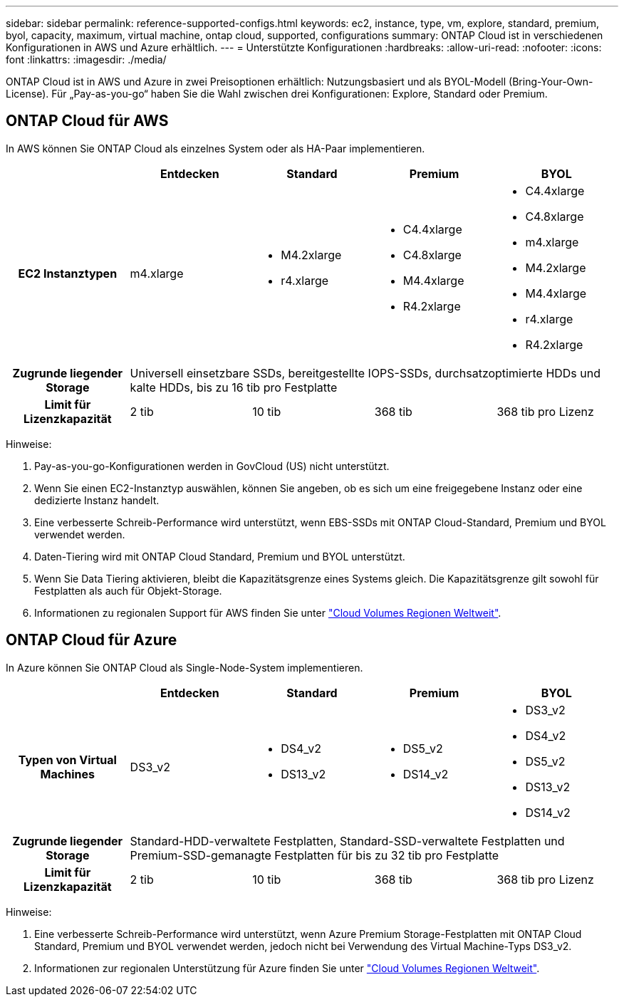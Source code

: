 ---
sidebar: sidebar 
permalink: reference-supported-configs.html 
keywords: ec2, instance, type, vm, explore, standard, premium, byol, capacity, maximum, virtual machine, ontap cloud, supported, configurations 
summary: ONTAP Cloud ist in verschiedenen Konfigurationen in AWS und Azure erhältlich. 
---
= Unterstützte Konfigurationen
:hardbreaks:
:allow-uri-read: 
:nofooter: 
:icons: font
:linkattrs: 
:imagesdir: ./media/


[role="lead"]
ONTAP Cloud ist in AWS und Azure in zwei Preisoptionen erhältlich: Nutzungsbasiert und als BYOL-Modell (Bring-Your-Own-License). Für „Pay-as-you-go“ haben Sie die Wahl zwischen drei Konfigurationen: Explore, Standard oder Premium.



== ONTAP Cloud für AWS

In AWS können Sie ONTAP Cloud als einzelnes System oder als HA-Paar implementieren.

[cols="h,d,d,d,d"]
|===
|  | Entdecken | Standard | Premium | BYOL 


| EC2 Instanztypen | m4.xlarge  a| 
* M4.2xlarge
* r4.xlarge

 a| 
* C4.4xlarge
* C4.8xlarge
* M4.4xlarge
* R4.2xlarge

 a| 
* C4.4xlarge
* C4.8xlarge
* m4.xlarge
* M4.2xlarge
* M4.4xlarge
* r4.xlarge
* R4.2xlarge




| Zugrunde liegender Storage 4+| Universell einsetzbare SSDs, bereitgestellte IOPS-SSDs, durchsatzoptimierte HDDs und kalte HDDs, bis zu 16 tib pro Festplatte 


| Limit für Lizenzkapazität | 2 tib | 10 tib | 368 tib | 368 tib pro Lizenz 
|===
Hinweise:

. Pay-as-you-go-Konfigurationen werden in GovCloud (US) nicht unterstützt.
. Wenn Sie einen EC2-Instanztyp auswählen, können Sie angeben, ob es sich um eine freigegebene Instanz oder eine dedizierte Instanz handelt.
. Eine verbesserte Schreib-Performance wird unterstützt, wenn EBS-SSDs mit ONTAP Cloud-Standard, Premium und BYOL verwendet werden.
. Daten-Tiering wird mit ONTAP Cloud Standard, Premium und BYOL unterstützt.
. Wenn Sie Data Tiering aktivieren, bleibt die Kapazitätsgrenze eines Systems gleich. Die Kapazitätsgrenze gilt sowohl für Festplatten als auch für Objekt-Storage.
. Informationen zu regionalen Support für AWS finden Sie unter https://cloud.netapp.com/cloud-volumes-global-regions["Cloud Volumes Regionen Weltweit"].




== ONTAP Cloud für Azure

In Azure können Sie ONTAP Cloud als Single-Node-System implementieren.

[cols="h,d,d,d,d"]
|===
|  | Entdecken | Standard | Premium | BYOL 


| Typen von Virtual Machines | DS3_v2  a| 
* DS4_v2
* DS13_v2

 a| 
* DS5_v2
* DS14_v2

 a| 
* DS3_v2
* DS4_v2
* DS5_v2
* DS13_v2
* DS14_v2




| Zugrunde liegender Storage 4+| Standard-HDD-verwaltete Festplatten, Standard-SSD-verwaltete Festplatten und Premium-SSD-gemanagte Festplatten für bis zu 32 tib pro Festplatte 


| Limit für Lizenzkapazität | 2 tib | 10 tib | 368 tib | 368 tib pro Lizenz 
|===
Hinweise:

. Eine verbesserte Schreib-Performance wird unterstützt, wenn Azure Premium Storage-Festplatten mit ONTAP Cloud Standard, Premium und BYOL verwendet werden, jedoch nicht bei Verwendung des Virtual Machine-Typs DS3_v2.
. Informationen zur regionalen Unterstützung für Azure finden Sie unter https://cloud.netapp.com/cloud-volumes-global-regions["Cloud Volumes Regionen Weltweit"].

